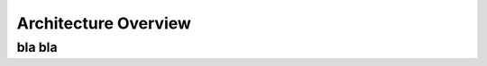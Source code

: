 .. IntegronFinder - Detection of Integron in DNA sequences

.. _overview:

*********************
Architecture Overview
*********************


.. _bla_bla:

bla bla
=======

